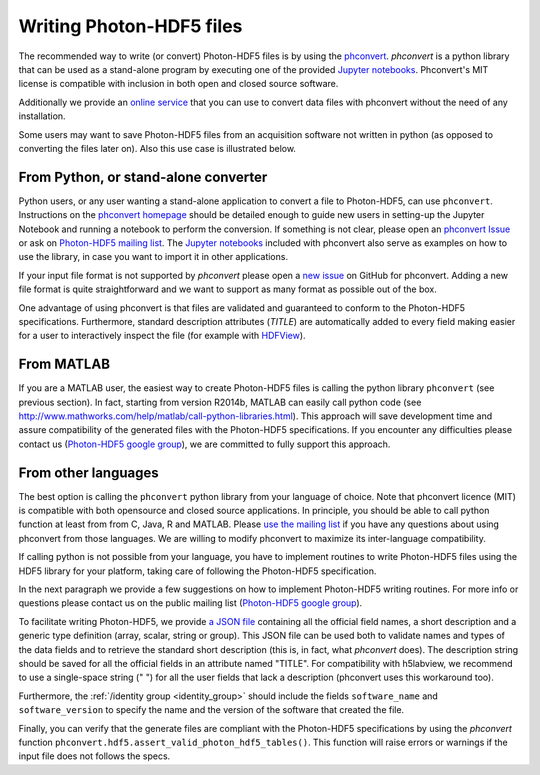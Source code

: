 .. _writing:

Writing Photon-HDF5 files
=========================

The recommended way to write (or convert) Photon-HDF5 files is by using the
`phconvert <https://github.com/Photon-HDF5/phconvert>`_.
`phconvert` is a python library that can be used as a stand-alone program
by executing one of the provided
`Jupyter notebooks <https://github.com/Photon-HDF5/phconvert/tree/master/notebooks>`_.
Phconvert's MIT license is compatible with inclusion in both open and
closed source software.

Additionally we provide an
`online service <http://photon-hdf5.github.io/Photon-HDF5-Converter/>`_
that you can use to convert data files with phconvert without the need
of any installation.

Some users may want to save Photon-HDF5 files from an acquisition software
not written in python (as opposed to converting the files
later on). Also this use case is illustrated below.

From Python, or stand-alone converter
-------------------------------------

Python users, or any user wanting a stand-alone application to convert a file
to Photon-HDF5, can use ``phconvert``. Instructions on the
`phconvert homepage <http://photon-hdf5.github.io/phconvert/>`_ should be
detailed enough to guide new users in setting-up the Jupyter Notebook
and running a notebook to perform the conversion. If something is not
clear, please open an `phconvert Issue <https://github.com/Photon-HDF5/phconvert/issues>`_
or ask on `Photon-HDF5 mailing list <https://groups.google.com/forum/#!forum/photon-hdf5>`_.
The `Jupyter notebooks <https://github.com/Photon-HDF5/phconvert/tree/master/notebooks>`_
included with phconvert also serve as examples on how to use the library, in case
you want to import it in other applications.

If your input file format is not supported by *phconvert* please open a
`new issue <https://github.com/Photon-HDF5/phconvert/issues>`__ on GitHub for phconvert.
Adding a new file format is quite straightforward
and we want to support as many format as possible out of the box.

One advantage of using phconvert is that files are validated and guaranteed
to conform to the Photon-HDF5 specifications.
Furthermore, standard description attributes (*TITLE*) are automatically added to every
field making easier for a user to interactively inspect the file
(for example with `HDFView <https://www.hdfgroup.org/products/java/hdfview/>`__).

From MATLAB
-----------

If you are a MATLAB user, the easiest way to create Photon-HDF5 files is calling the
python library ``phconvert`` (see previous section). In fact, starting from
version R2014b, MATLAB can easily call python code (see
`<http://www.mathworks.com/help/matlab/call-python-libraries.html>`__).
This approach will save development time and assure compatibility
of the generated files with the Photon-HDF5 specifications.
If you encounter any difficulties please contact us
(`Photon-HDF5 google group <https://groups.google.com/forum/#!forum/photon-hdf5>`__),
we are committed to fully support this approach.

From other languages
---------------------

The best option is calling the ``phconvert`` python library
from your language of choice. Note that phconvert licence (MIT) is compatible
with both opensource and closed source applications. In principle,
you should be able to call python function at least from from C, Java, R
and MATLAB.
Please `use the mailing list <https://groups.google.com/forum/#!forum/photon-hdf5>`__
if you have any questions about using phconvert from those languages.
We are willing to modify phconvert to maximize its inter-language compatibility.

If calling python is not possible from your language, you have to implement
routines to write Photon-HDF5 files using the HDF5 library for your platform,
taking care of following the Photon-HDF5 specification.

In the next paragraph we provide a few suggestions on how to implement
Photon-HDF5 writing routines. For more info or questions
please contact us on the public mailing list
(`Photon-HDF5 google group <https://groups.google.com/forum/#!forum/photon-hdf5>`__).

To facilitate writing Photon-HDF5, we provide
`a JSON file <https://github.com/Photon-HDF5/phconvert/blob/master/phconvert/specs/photon-hdf5_specs.json>`_
containing all the official field names, a short description and a generic
type definition (array, scalar, string or group).
This JSON file can be used both to validate names and types of the data fields
and to retrieve the standard short description (this is, in fact, what
`phconvert` does).
The description string should be saved for all the official fields in
an attribute named "TITLE". For compatibility with h5labview, we recommend to
use a single-space string (" ") for all the user fields that lack a description
(phconvert uses this workaround too).

Furthermore, the :ref:`/identity group <identity_group>` should include
the fields ``software_name`` and ``software_version`` to specify the name
and the version of the software that created the file.

Finally, you can verify that the generate files are compliant with the
Photon-HDF5 specifications by using the *phconvert* function
``phconvert.hdf5.assert_valid_photon_hdf5_tables()``. This function will
raise errors or warnings if the input file does not follows the specs.
